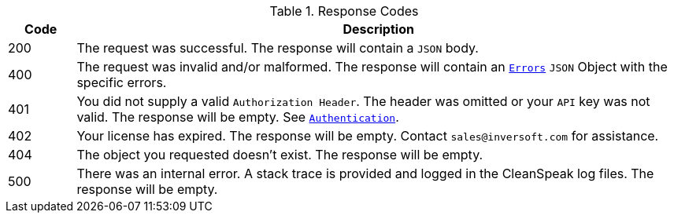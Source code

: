 [cols="1a,9a"]
.Response Codes
|===
|Code |Description

ifdef::success_message[]
|200
|{success_message}
endif::[]

ifndef::success_message[]
|200
|The request was successful. The response will contain a `JSON` body.
endif::[]


ifndef::no_errors[]
|400
|The request was invalid and/or malformed. The response will contain an `link:errors[Errors`] `JSON` Object with the specific errors.
endif::[]

|401
|You did not supply a valid `Authorization Header`. The header was omitted or your `API` key was not valid. The response will be empty. See `link:authentication[Authentication]`.

|402
|Your license has expired. The response will be empty. Contact `sales@inversoft.com` for assistance.

ifndef::never_missing[]
|404
|The object you requested doesn't exist. The response will be empty.
endif::[]

|500
|There was an internal error. A stack trace is provided and logged in the CleanSpeak log files. The response will be empty.
|===
